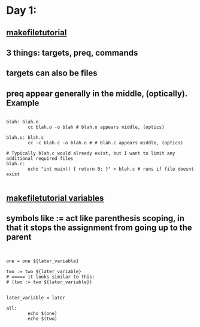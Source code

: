 * Day 1:
** [[https://makefiletutorial.com/#makeflags][makefiletutorial]]
** 3 things: targets, preq, commands
** targets can also be files
** preq appear generally in the middle, (optically). Example
#+begin_src makefile-gmake

  blah: blah.o
          cc blah.o -o blah # blah.o appears middle, (optics)

  blah.o: blah.c
          cc -c blah.c -o blah.o # # blah.c appears middle, (optics)

  # Typically blah.c would already exist, but I want to limit any additional required files
  blah.c:
          echo "int main() { return 0; }" > blah.c # runs if file doesnt exist

#+end_src
** [[https://makefiletutorial.com/#variables-pt-2][makefiletutorial variables]]
** symbols like := act like parenthesis scoping, in that it stops the assignment from going up to the parent
#+begin_src makefile-gmake


  one = one ${later_variable}

  two := two ${later_variable}
  # ===== it looks similar to this:
  # (two := two ${later_variable})


  later_variable = later

  all:
          echo $(one)
          echo $(two)

#+end_src
